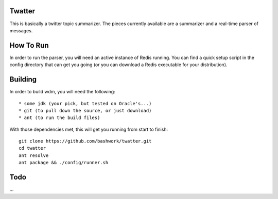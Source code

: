 ============================================================
Twatter
============================================================

This is basically a twitter topic summarizer. The pieces
currently available are a summarizer and a real-time parser
of messages.

============================================================
How To Run
============================================================

In order to run the parser, you will need an active instance
of Redis running.  You can find a quick setup script in the
config directory that can get you going (or you can download
a Redis executable for your distribution).

============================================================
Building
============================================================

In order to build wdm, you will need the following::

    * some jdk (your pick, but tested on Oracle's...)
    * git (to pull down the source, or just download)
    * ant (to run the build files)

With those dependencies met, this will get you running from
start to finish::

    git clone https://github.com/bashwork/twatter.git
    cd twatter
    ant resolve
    ant package && ./config/runner.sh

============================================================
Todo
============================================================

...
